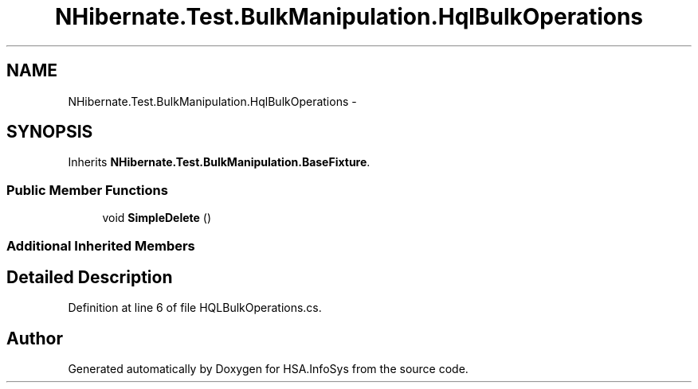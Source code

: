 .TH "NHibernate.Test.BulkManipulation.HqlBulkOperations" 3 "Fri Jul 5 2013" "Version 1.0" "HSA.InfoSys" \" -*- nroff -*-
.ad l
.nh
.SH NAME
NHibernate.Test.BulkManipulation.HqlBulkOperations \- 
.SH SYNOPSIS
.br
.PP
.PP
Inherits \fBNHibernate\&.Test\&.BulkManipulation\&.BaseFixture\fP\&.
.SS "Public Member Functions"

.in +1c
.ti -1c
.RI "void \fBSimpleDelete\fP ()"
.br
.in -1c
.SS "Additional Inherited Members"
.SH "Detailed Description"
.PP 
Definition at line 6 of file HQLBulkOperations\&.cs\&.

.SH "Author"
.PP 
Generated automatically by Doxygen for HSA\&.InfoSys from the source code\&.
